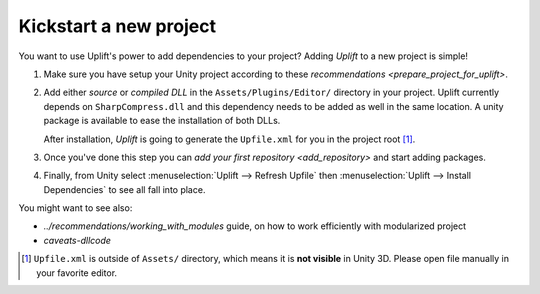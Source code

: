 Kickstart a new project
=====================

You want to use Uplift's power to add dependencies to your project? Adding *Uplift* to a new project is simple!

1. Make sure you have setup your Unity project according to these `recommendations <prepare_project_for_uplift>`.

2. Add either *source* or *compiled DLL* in the ``Assets/Plugins/Editor/``
   directory in your project. Uplift currently depends on ``SharpCompress.dll`` and this dependency needs to be added as well in the same location.
   A unity package is available to ease the installation of both DLLs.

   After installation, *Uplift* is going to generate the ``Upfile.xml`` for you in the project root [#upfile_location]_.

3. Once you've done this step you can `add your first repository <add_repository>` and start adding packages.

4. Finally, from Unity select :menuselection:`Uplift --> Refresh Upfile` then :menuselection:`Uplift --> Install Dependencies` to see all fall into place.


You might want to see also:

- `../recommendations/working_with_modules` guide, on how to work efficiently with modularized project
- `caveats-dllcode`

.. [#upfile_location] ``Upfile.xml`` is outside of ``Assets/`` directory, which means it is **not
                      visible** in Unity 3D. Please open file manually in your favorite editor.
